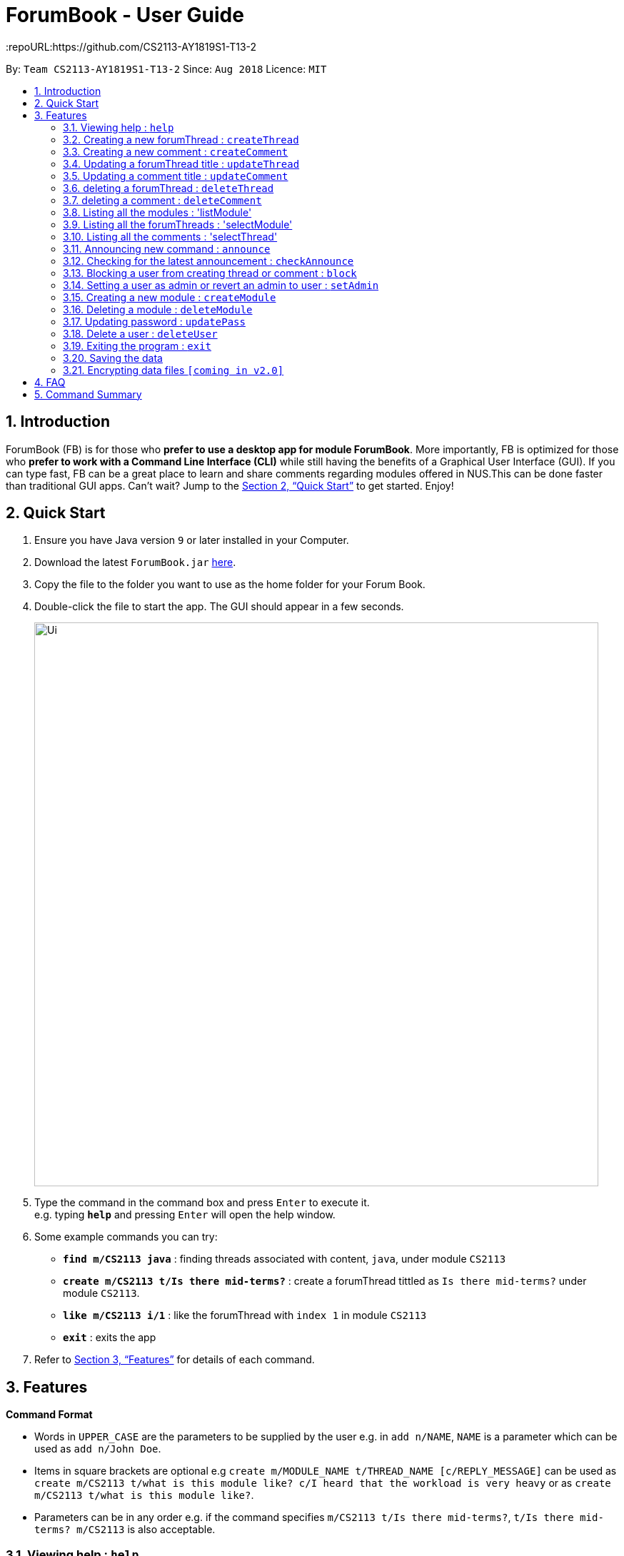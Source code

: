 = ForumBook - User Guide
:site-section: UserGuide
:toc:
:toc-title:
:toc-placement: preamble
:sectnums:
:imagesDir: images
:stylesDir: stylesheets
:xrefstyle: full
:experimental:
ifdef::env-github[]
:tip-caption: :bulb:
:note-caption: :information_source:
endif::[]
:repoURL:https://github.com/CS2113-AY1819S1-T13-2

By: `Team CS2113-AY1819S1-T13-2`      Since: `Aug 2018`      Licence: `MIT`

== Introduction

ForumBook (FB) is for those who *prefer to use a desktop app for module ForumBook*. More importantly, FB is optimized for those who *prefer to work with a Command Line Interface (CLI)* while still having the benefits of a Graphical User Interface (GUI). If you can type fast, FB can be a great place to learn and share comments regarding modules offered in NUS.This can be done faster than traditional GUI apps. Can't wait? Jump to the <<Quick Start>> to get started. Enjoy!

== Quick Start

.  Ensure you have Java version `9` or later installed in your Computer.
.  Download the latest `ForumBook.jar` link:{repoURL}/releases[here].
.  Copy the file to the folder you want to use as the home folder for your Forum Book.
.  Double-click the file to start the app. The GUI should appear in a few seconds.
+
image::Ui.png[width="790"]
+
.  Type the command in the command box and press kbd:[Enter] to execute it. +
e.g. typing *`help`* and pressing kbd:[Enter] will open the help window.
.  Some example commands you can try:

* **`find m/CS2113 java`** : finding threads associated with content, `java`, under module `CS2113`
* **`create m/CS2113 t/Is there mid-terms?`** : create a forumThread tittled as `Is there mid-terms?` under module `CS2113`.
* **`like m/CS2113 i/1`** : like the forumThread with `index 1` in module `CS2113`
* *`exit`* : exits the app

.  Refer to <<Features>> for details of each command.

[[Features]]
== Features

====
*Command Format*

* Words in `UPPER_CASE` are the parameters to be supplied by the user e.g. in `add n/NAME`, `NAME` is a parameter which can be used as `add n/John Doe`.
* Items in square brackets are optional e.g `create m/MODULE_NAME t/THREAD_NAME [c/REPLY_MESSAGE]` can be used as `create m/CS2113 t/what is this module like? c/I heard that the workload is very heavy` or as `create m/CS2113 t/what is this module like?`.
* Parameters can be in any order e.g. if the command specifies `m/CS2113 t/Is there mid-terms?`, `t/Is there mid-terms? m/CS2113` is also acceptable.
====

=== Viewing help : `help`

Format: `help`

=== Creating a new forumThread : `createThread`

Create a new forumThread under a specific module that exists +
Format: `createThread mCode/MODULE CODE tTitle/THREAD TITLE cContent/COMMENT CONTENT`

Examples:

* `createThread mCode/CS2113 tTitle/Exam Information cContent/All the best for the final guys`

=== Creating a new comment : `createComment`

Create a new comment under a specific forumThread that exists. +
Format: `createComment tId/THREAD ID cContent/COMMENT CONTENT`

Examples:

* `createComment tId/1 cContent/This is a new comment`

=== Updating a forumThread title : `updateThread`

Update an existing forumThread title in the forum book. +
Format: `updateThread tId/THREAD ID tTitle/NEW THREAD TITLE`

****
*  Only admin and the forumThread creator are allowed to update the title.
****

Examples:

* `updateThread tId/123 tTitle/This is a new title`

=== Updating a comment title : `updateComment`

Update an existing comment title in the forum book. +
Format: `updateComment cId/COMMENT ID cContent/NEW COMMENT CONTENT`

****
*  Only admin and the comment creator are allowed to update the content.
****

Examples:

* `updateComment tId/123 tTitle/This is a new title`

=== deleting a forumThread : `deleteThread`

Delete an existing forumThread in the forum book. +
Format: `deleteThread tId/THREAD ID`

****
*  Only admin and the forumThread creator are allowed to delete the forumThread.
****

Examples:

* `deleteThread tId/1`

=== deleting a comment : `deleteComment`

Delete an existing comment in the forum book. +
Format: `deleteComment cId/COMMENT ID`

****
*  Only admin and the comment creator are allowed to delete the comment.
****

Examples:

* `deleteComment cId/1`

=== Listing all the modules : 'listModule'

List all the existing modules in the forum book. +
Format: `listModule`

Examples:

* `listModule`

=== Listing all the forumThreads : 'selectModule'

List all the existing forumThreads under a specific module that exists as well. +
Format: `selectModule mCode/MODULE CODE`

Examples:

* `selectModule mCode/CS2113`

=== Listing all the comments : 'selectThread'

List all the existing comments under a specific forumThread that exists as well. +
Format: `selectThread tId/THREAD ID`

Examples:

* `selectThread tId/123`

=== Announcing new command : `announce`

Announce the new announcement created by admin. +
Format: `announce aTitle/ANNOUNCEMENT_TITLE aContent/ANNOUNCEMENT_CONTENT`

Example:

* `announce aTitle/Urgent! aContent/System maintenance from 4pm to 5pm.`

=== Checking for the latest announcement : `checkAnnounce`

Check for the latest announcement. +
Format: `checkAnnounce`

=== Blocking a user from creating thread or comment : `block`

Block a specific user that match the given argument by admin. +
Format: `block uName/USER_NAME`

Example:

* `block uName/john`

=== Setting a user as admin or revert an admin to user : `setAdmin`

Set a user as an admin or revert an admin to user. +
Format: `setAdmin uName/USER_NAME set/SET_OR_REVERT`

Examples:

* `setAdmin uName/john set/true`

* `setAdmin uName/john set/false`

=== Creating a new module : `createModule`

Create a new module by admin. +
Format: `createModule mCode/MODULE_CODE mTitle/MODULE_TITLE`

Example:

* `createModule mCode/CS2113 mTitle/Software Engineering and OOP`

=== Deleting a module : `deleteModule`

Delete an existing module by admin. +
Format: `deleteModule mCode/MODULE_CODE`

Example:

* `deleteModule mCode/CS2113`

=== Updating password : `updatePass`

Update the given user's password by admin. +
Format: `updatePass uName/USER_NAME uPass/USER_PASSWORD`

Example:

* `updatePass uName/john uPass/098`

=== Delete a user : `deleteUser`

Delete a given user by admin. +
Format: `deleteUser uName/USER_NAME`

Example:

* `deleteUser uName/john`

=== Exiting the program : `exit`

Exits the program. +
Format: `exit`

=== Saving the data

Forum book data are saved in the hard disk automatically after any command that changes the data. +
There is no need to save manually.

// tag::dataencryption[]
=== Encrypting data files `[coming in v2.0]`

_{explain how the user can enable/disable data encryption}_
// end::dataencryption[]

== FAQ

*Q*: How do I transfer my data to another Computer? +
*A*: Install the app in the other computer and overwrite the empty data file it creates with the file that contains the data of your previous Forum Book folder.`

== Command Summary
* *Announce* : `announce aTitle/ANNOUNCEMENT_TITLE aContent/ANNOUNCEMENT_CONTENT` +
e.g `announce aTitle/Urgent! aContent/System maintenance from 4pm to 5pm.`
* *CheckAnnounce* : `checkAnnounce`
* *Block* : `block uName/USER_NAME` +
e.g `block uName/john`
* *SetAdmin* : `setAdmin uName/USER_NAME set/SET_OR_REVERT` +
e.g `setAdmin uName/john set/true`
* *CreateModule* : `createModule mCode/MODULE_CODE mTitle/MODULE_TITLE` +
e.g `createModule mCode/CS2113 mTitle/Software Engineering and OOP`
* *DeleteModule* : `deleteModule mCode/MODULE_CODE` +
e.g `deleteModule mCode/CS2113`
* *UpdatePass* : `updatePass uName/USER_NAME uPass/USER_PASSWORD` +
e.g `updatePass uName/john uPass/098`
* *DeleteUser* : `deleteUser uName/USER_NAME` +
e.g `deleteUser uName/john`
* *Help*
* *createThread* : `createThread mCode/MODULE CODE tTitle/THREAD TITLE cContent/COMMENT CONTENT` +
e.g `createThread mCode/CS2113 tTitle/Exam Information cContent/All the best for the final guys`
* *createComment* : `createComment tId/THREAD ID cContent/COMMENT CONTENT` +
e.g `createComment tId/1 cContent/This is a new comment`
* *updateThread* : `updateThread tId/THREAD ID tTitle/NEW THREAD TITLE` +
e.g `updateThread tId/123 tTitle/This is a new title`
* *updateComment* : `updateComment cId/COMMENT ID cContent/NEW COMMENT CONTENT` +
e.g `updateComment tId/123 tTitle/This is a new title`
* *deleteThread* : `deleteThread tId/THREAD ID` +
e.g `deleteThread tId/1`
* *deleteComment* : `deleteComment cId/COMMENT ID` +
e.g `deleteComment cId/1`
* *listModule*
* *selectModule* : `selectModule mCode/MODULE CODE` +
e.g `selectModule mCode/CS2113`
* *selectThread* : `selectThread tId/THREAD ID` +
e.g `selectThread tId/123`